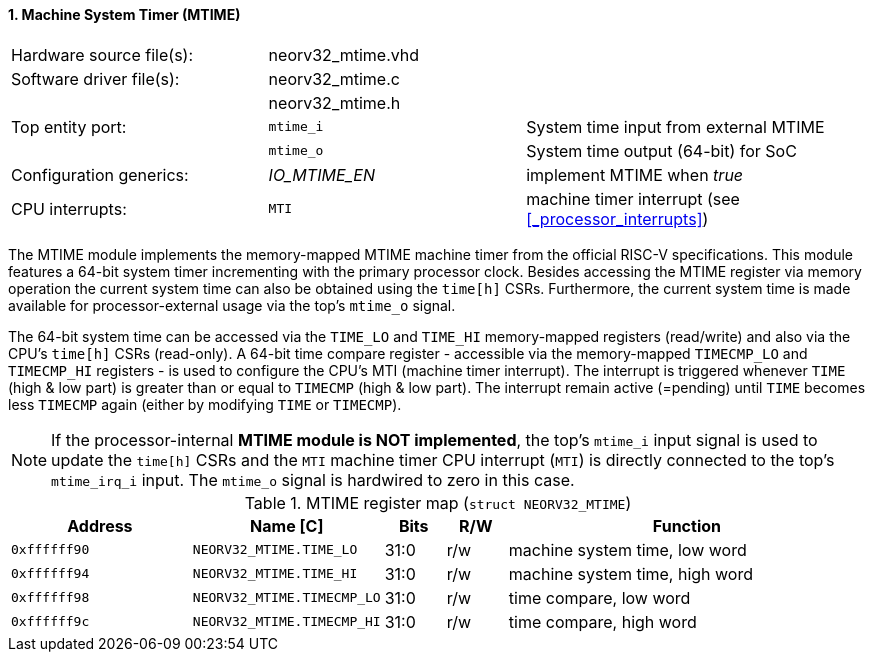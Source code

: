 <<<
:sectnums:
==== Machine System Timer (MTIME)

[cols="<3,<3,<4"]
[frame="topbot",grid="none"]
|=======================
| Hardware source file(s): | neorv32_mtime.vhd | 
| Software driver file(s): | neorv32_mtime.c |
|                          | neorv32_mtime.h |
| Top entity port:         | `mtime_i` | System time input from external MTIME
|                          | `mtime_o` | System time output (64-bit) for SoC
| Configuration generics:  | _IO_MTIME_EN_ | implement MTIME when _true_
| CPU interrupts:          | `MTI` | machine timer interrupt (see <<_processor_interrupts>>)
|=======================

The MTIME module implements the memory-mapped MTIME machine timer from the official RISC-V
specifications. This module features a 64-bit system timer incrementing with the primary processor clock.
Besides accessing the MTIME register via memory operation the current system time can also be obtained using
the `time[h]` CSRs. Furthermore, the current system time is made available for processor-external
usage via the top's `mtime_o` signal.

The 64-bit system time can be accessed via the `TIME_LO` and `TIME_HI` memory-mapped registers (read/write) and also via
the CPU's `time[h]` CSRs (read-only). A 64-bit time compare register - accessible via the memory-mapped `TIMECMP_LO` and `TIMECMP_HI`
registers - is used to configure the CPU's MTI (machine timer interrupt). The interrupt is triggered
whenever `TIME` (high & low part) is greater than or equal to `TIMECMP` (high & low part).
The interrupt remain active (=pending) until `TIME` becomes less `TIMECMP` again (either by modifying `TIME` or `TIMECMP`).

[NOTE]
If the processor-internal **MTIME module is NOT implemented**, the top's `mtime_i` input signal is used to update the `time[h]` CSRs
and the `MTI` machine timer CPU interrupt (`MTI`) is directly connected to the top's `mtime_irq_i` input. The `mtime_o` signal
is hardwired to zero in this case.


.MTIME register map (`struct NEORV32_MTIME`)
[cols="<3,<3,^1,^1,<6"]
[options="header",grid="all"]
|=======================
| Address      | Name [C]      | Bits | R/W | Function
| `0xffffff90` | `NEORV32_MTIME.TIME_LO`    | 31:0 | r/w | machine system time, low word
| `0xffffff94` | `NEORV32_MTIME.TIME_HI`    | 31:0 | r/w | machine system time, high word
| `0xffffff98` | `NEORV32_MTIME.TIMECMP_LO` | 31:0 | r/w | time compare, low word
| `0xffffff9c` | `NEORV32_MTIME.TIMECMP_HI` | 31:0 | r/w | time compare, high word
|=======================
